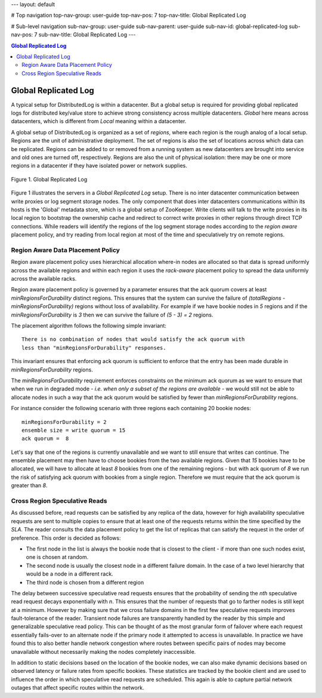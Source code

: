 ---
layout: default

# Top navigation
top-nav-group: user-guide
top-nav-pos: 7
top-nav-title: Global Replicated Log

# Sub-level navigation
sub-nav-group: user-guide
sub-nav-parent: user-guide
sub-nav-id: global-replicated-log
sub-nav-pos: 7
sub-nav-title: Global Replicated Log
---

.. contents:: Global Replicated Log

Global Replicated Log
=====================

A typical setup for DistributedLog is within a datacenter. But a global setup is required for
providing global replicated logs for distributed key/value store to achieve strong consistency
across multiple datacenters. `Global` here means across datacenters, which is different from
`Local` meaning within a datacenter.

A global setup of DistributedLog is organized as a set of `regions`, where each region is the
rough analog of a local setup. Regions are the unit of administrative deployment. The set of
regions is also the set of locations across which data can be replicated. Regions can be added
to or removed from a running system as new datacenters are brought into service and old ones
are turned off, respectively. Regions are also the unit of physical isolation: there may be one
or more regions in a datacenter if they have isolated power or network supplies.

.. figure:: ../../images/globalreplicatedlog.png
   :align: center
   :width: 600px

   Figure 1. Global Replicated Log

Figure 1 illustrates the servers in a `Global Replicated Log` setup. There is no inter datacenter
communication between write proxies or log segment storage nodes. The only component that does
inter datacenters communications within its hosts is the 'Global' metadata store, which is a global
setup of ZooKeeper. Write clients will talk to the write proxies in its local region to bootstrap
the ownership cache and redirect to correct write proxies in other regions through direct TCP
connections. While readers will identify the regions of the log segment storage nodes according to
the `region aware` placement policy, and try reading from local region at most of the time and
speculatively try on remote regions.

Region Aware Data Placement Policy
~~~~~~~~~~~~~~~~~~~~~~~~~~~~~~~~~~

Region aware placement policy uses hierarchical allocation where-in nodes are allocated so that data
is spread uniformly across the available regions and within each region it uses the `rack-aware`
placement policy to spread the data uniformly across the available racks.

Region aware placement policy is governed by a parameter ensures that the ack quorum covers at least
*minRegionsForDurability* distinct regions. This ensures that the system can survive the failure of
`(totalRegions - minRegionsForDurability)` regions without loss of availability. For example if we
have bookie nodes in *5* regions and if the *minRegionsForDurability* is *3* then we can survive the
failure of `(5 - 3) = 2` regions.

The placement algorithm follows the following simple invariant:

::

    There is no combination of nodes that would satisfy the ack quorum with
    less than "minRegionsForDurability" responses.


This invariant ensures that enforcing ack quorum is sufficient to enforce that the entry has been made durable
in *minRegionsForDurability* regions.

The *minRegionsForDurability* requirement enforces constraints on the minimum ack quorum as we want to ensure
that when we run in degraded mode - *i.e. when only a subset of the regions are available* - we would still not
be able to allocate nodes in such a way that the ack quorum would be satisfied by fewer than *minRegionsForDurability*
regions.

For instance consider the following scenario with three regions each containing 20 bookie nodes:

::

    minRegionsForDurability = 2
    ensemble size = write quorum = 15
    ack quorum =  8


Let's say that one of the regions is currently unavailable and we want to still ensure that writes can continue.
The ensemble placement may then have to choose bookies from the two available regions. Given that *15* bookies have
to be allocated, we will have to allocate at least *8* bookies from one of the remaining regions - but with ack quorum
of *8* we run the risk of satisfying ack quorum with bookies from a single region. Therefore we must require that
the ack quorum is greater than *8*.

Cross Region Speculative Reads
~~~~~~~~~~~~~~~~~~~~~~~~~~~~~~

As discussed before, read requests can be satisfied by any replica of the data, however for high availability
speculative requests are sent to multiple copies to ensure that at least one of the requests returns within
the time specified by the *SLA*. The reader consults the data placement policy to get the list of replicas that
can satisfy the request in the order of preference. This order is decided as follows:

* The first node in the list is always the bookie node that is closest to the client - if more than one such nodes exist, one is chosen at random.
* The second node is usually the closest node in a different failure domain. In the case of a two level hierarchy that would be a node in a different rack.
* The third node is chosen from a different region

The delay between successive speculative read requests ensures that the probability of sending the *nth*
speculative read request decays exponentially with *n*. This ensures that the number of requests that go to
farther nodes is still kept at a minimum. However by making sure that we cross failure domains in the first
few speculative requests improves fault-tolerance of the reader. Transient node failures are transparently
handled by the reader by this simple and generalizable speculative read policy. This can be thought of as
the most granular form of failover where each request essentially fails-over to an alternate node if the
primary node it attempted to access is unavailable. In practice we have found this to also better handle
network congestion where routes between specific pairs of nodes may become unavailable without necessarily
making the nodes completely inaccessible.

In addition to static decisions based on the location of the bookie nodes, we can also make dynamic decisions
based on observed latency or failure rates from specific bookies. These statistics are tracked by the bookie
client and are used to influence the order in which speculative read requests are scheduled. This again is
able to capture partial network outages that affect specific routes within the network. 
